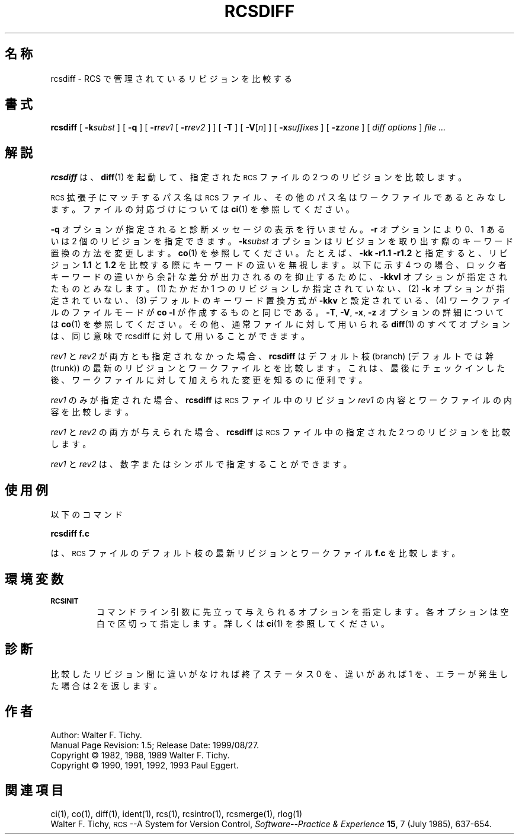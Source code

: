 .\" $FreeBSD: doc/ja_JP.eucJP/man/man1/rcsdiff.1,v 1.6 2001/05/14 01:07:28 horikawa Exp $
.de Id
.ds Rv \\$3
.ds Dt \\$4
..
.Id %FreeBSD: src/gnu/usr.bin/rcs/rcsdiff/rcsdiff.1,v 1.5 1999/08/27 23:36:55 peter Exp %
.ds r \&\s-1RCS\s0
.if n .ds - \%--
.if t .ds - \(em
.TH RCSDIFF 1 \*(Dt GNU
.SH 名称
rcsdiff \-  RCS で管理されているリビジョンを比較する
.SH 書式
.B rcsdiff
[
.BI \-k subst
] [
.B \-q
] [
.BI \-r rev1
[
.BI \-r rev2
] ] [
.B \-T
] [
.RI "\f3\-V\fP[" n ]
] [
.BI \-x suffixes
] [
.BI \-z zone
] [
.I "diff options"
]
.I "file .\|.\|."
.SH 解説
.B rcsdiff
は、
.BR diff (1)
を起動して、
指定された \*r ファイルの 2 つのリビジョンを比較します。
.PP
\*r 拡張子にマッチするパス名は \*r ファイル、
その他のパス名はワークファイルであるとみなします。
ファイルの対応づけについては
.BR ci (1)
を参照してください。
.PP
.B \-q
オプションが指定されると診断メッセージの表示を行いません。
.BR \-r
オプションにより 0、1 あるいは 2 個のリビジョンを指定できます。
.BI \-k subst
オプションはリビジョンを取り出す際のキーワード置換の方法を変更します。
.BR co (1)
を参照してください。
たとえば、
.B "\-kk\ \-r1.1\ \-r1.2"
と指定すると、
リビジョン
.B 1.1
と
.BR 1.2
を比較する際にキーワードの違いを無視します。
以下に示す 4 つの場合、
ロック者キーワードの違いから余計な差分が出力されるのを抑止するために、
.B \-kkvl
オプションが指定されたものとみなします。
(1) たかだか 1 つのリビジョンしか指定されていない、
(2)
.B \-k
オプションが指定されていない、
(3) デフォルトのキーワード置換方式が
.B \-kkv
と設定されている、
(4) ワークファイルのファイルモードが
.BR "co\ \-l"
が作成するものと同じである。
.BR \-T ,
.BR \-V ,
.BR \-x ,
.B \-z
オプションの詳細については
.BR co (1)
を参照してください。
その他、通常ファイルに対して用いられる
.BR diff (1)
のすべてオプションは、同じ意味で rcsdiff に対して用いることができます。
.PP
.I rev1
と
.I rev2
が両方とも指定されなかった場合、
.B rcsdiff
はデフォルト枝 (branch) (デフォルトでは幹(trunk)) の
最新のリビジョンとワークファイルとを比較します。
これは、
最後にチェックインした後、
ワークファイルに対して加えられた変更を知るのに便利です。
.PP
.I rev1
のみが指定された場合、
.B rcsdiff
は \*r
ファイル中のリビジョン
.I rev1
の内容とワークファイルの内容を比較します。
.PP
.I rev1
と
.I rev2
の両方が与えられた場合、
.B rcsdiff
は \*r
ファイル中の指定された 2 つのリビジョンを比較します。
.PP
.I rev1
と
.I rev2
は、
数字またはシンボルで指定することができます。
.SH 使用例
以下のコマンド
.LP
.B "        rcsdiff  f.c"
.LP
は、 \*r
ファイルのデフォルト枝の最新リビジョンとワークファイル
.BR f.c
を比較します。
.SH 環境変数
.TP
.B \s-1RCSINIT\s0
コマンドライン引数に先立って与えられるオプションを指定します。
各オプションは空白で区切って指定します。
詳しくは
.BR ci (1)
を参照してください。
.SH 診断
比較したリビジョン間に違いがなければ終了ステータス 0 を、
違いがあれば 1 を、
エラーが発生した場合は 2 を返します。
.SH 作者
Author: Walter F. Tichy.
.br
Manual Page Revision: \*(Rv; Release Date: \*(Dt.
.br
Copyright \(co 1982, 1988, 1989 Walter F. Tichy.
.br
Copyright \(co 1990, 1991, 1992, 1993 Paul Eggert.
.SH 関連項目
ci(1), co(1), diff(1), ident(1), rcs(1), rcsintro(1), rcsmerge(1), rlog(1)
.br
Walter F. Tichy,
\*r\*-A System for Version Control,
.I "Software\*-Practice & Experience"
.BR 15 ,
7 (July 1985), 637-654.
.br

